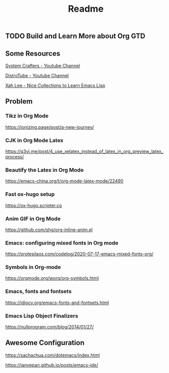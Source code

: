 #+title: Readme

[[file:misc/show-case.png]]

** TODO Build and Learn More about Org GTD

** Some Resources

[[https:https://www.youtube.com/@SystemCrafters][System Crafters - Youtube Channel]]

[[https:https://www.youtube.com/@DistroTube][DistroTube - Youtube Channel]]

[[http:http://xahlee.info/emacs/emacs/elisp_basics.html][Xah Lee - Nice Collections to Learn Emacs Lisp]]

** Problem

*** Tikz in Org Mode

https://ionizing.page/post/a-new-journey/

*** CJK in Org Mode Latex

https://q3yi.me/post/4_use_xelatex_instead_of_latex_in_org_preview_latex_process/

*** Beautify the Latex in Org Mode

https://emacs-china.org/t/org-mode-latex-mode/22490

*** Fast ox-hugo setup

https://ox-hugo.scripter.co

*** Anim GIF in Org Mode

https://github.com/shg/org-inline-anim.el

*** Emacs: configuring mixed fonts in Org mode

https://protesilaos.com/codelog/2020-07-17-emacs-mixed-fonts-org/

*** Symbols in Org-mode

https://orgmode.org/worg/org-symbols.html

*** Emacs, fonts and fontsets

https://idiocy.org/emacs-fonts-and-fontsets.html

*** Emacs Lisp Object Finalizers

https://nullprogram.com/blog/2014/01/27/

** Awesome Configuration

https://sachachua.com/dotemacs/index.html

https://ianyepan.github.io/posts/emacs-ide/
